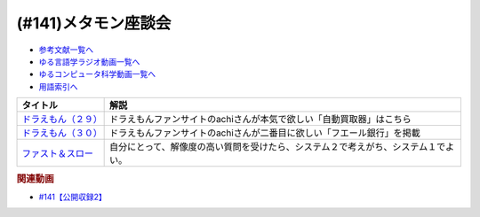 .. _メタモン座談会参考文献:

.. :ref:`参考文献:メタモン座談会 <メタモン座談会参考文献>`

(#141)メタモン座談会
=================================

* `参考文献一覧へ </reference/>`_ 
* `ゆる言語学ラジオ動画一覧へ </videos/yurugengo_radio_list.html>`_ 
* `ゆるコンピュータ科学動画一覧へ </videos/yurucomputer_radio_list.html>`_ 
* `用語索引へ </genindex.html>`_ 

.. raw:: html

  <!--ドラえもん（２９）--><a href="https://www.amazon.co.jp/%E3%83%89%E3%83%A9%E3%81%88%E3%82%82%E3%82%93%EF%BC%88%EF%BC%92%EF%BC%99%EF%BC%89-%E3%81%A6%E3%82%93%E3%81%A8%E3%81%86%E8%99%AB%E3%82%B3%E3%83%9F%E3%83%83%E3%82%AF%E3%82%B9-%E8%97%A4%E5%AD%90%E3%83%BB%EF%BC%A6%E3%83%BB%E4%B8%8D%E4%BA%8C%E9%9B%84-ebook/dp/B0114L5QBG?_encoding=UTF8&qid=1657452943&sr=8-1&linkCode=li1&tag=takaoutputblo-22&linkId=6f97b8158b93fb79adf40c513ae030df&language=ja_JP&ref_=as_li_ss_il" target="_blank"><img border="0" src="//ws-fe.amazon-adsystem.com/widgets/q?_encoding=UTF8&ASIN=B0114L5QBG&Format=_SL110_&ID=AsinImage&MarketPlace=JP&ServiceVersion=20070822&WS=1&tag=takaoutputblo-22&language=ja_JP" ></a><img src="https://ir-jp.amazon-adsystem.com/e/ir?t=takaoutputblo-22&language=ja_JP&l=li1&o=9&a=B0114L5QBG" width="1" height="1" border="0" alt="" style="border:none !important; margin:0px !important;" />
  <!--ドラえもん（３０） --><a href="https://www.amazon.co.jp/gp/product/B0114L5QIY?notRedirectToSDP=1&storeType=ebooks&linkCode=li1&tag=takaoutputblo-22&linkId=f87307ff9dbea37c1e0a1950b5a856f6&language=ja_JP&ref_=as_li_ss_il" target="_blank"><img border="0" src="//ws-fe.amazon-adsystem.com/widgets/q?_encoding=UTF8&ASIN=B0114L5QIY&Format=_SL110_&ID=AsinImage&MarketPlace=JP&ServiceVersion=20070822&WS=1&tag=takaoutputblo-22&language=ja_JP" ></a><img src="https://ir-jp.amazon-adsystem.com/e/ir?t=takaoutputblo-22&language=ja_JP&l=li1&o=9&a=B0114L5QIY" width="1" height="1" border="0" alt="" style="border:none !important; margin:0px !important;" />
  <!--ファスト＆スロー--><a href="https://www.amazon.co.jp/%E3%83%95%E3%82%A1%E3%82%B9%E3%83%88%EF%BC%86%E3%82%B9%E3%83%AD%E3%83%BC-%EF%BC%88%E4%B8%8A%EF%BC%89-%E3%83%80%E3%83%8B%E3%82%A8%E3%83%AB-%E3%82%AB%E3%83%BC%E3%83%8D%E3%83%9E%E3%83%B3-ebook/dp/B00ARDNMEQ?__mk_ja_JP=%E3%82%AB%E3%82%BF%E3%82%AB%E3%83%8A&crid=2XSDBPVPEPR3C&keywords=%E3%83%95%E3%82%A1%E3%82%B9%E3%83%88%E3%82%A2%E3%83%B3%E3%83%89%E3%82%B9%E3%83%AD%E3%83%BC&qid=1657453043&sprefix=%E3%83%95%E3%82%A1%E3%82%B9%E3%83%88%E3%82%A2%E3%83%B3%E3%83%89%E3%82%B9%E3%83%AD%E3%83%BC%2Caps%2C172&sr=8-1&linkCode=li1&tag=takaoutputblo-22&linkId=f050337a76be38c121d1130ef7427de6&language=ja_JP&ref_=as_li_ss_il" target="_blank"><img border="0" src="//ws-fe.amazon-adsystem.com/widgets/q?_encoding=UTF8&ASIN=B00ARDNMEQ&Format=_SL110_&ID=AsinImage&MarketPlace=JP&ServiceVersion=20070822&WS=1&tag=takaoutputblo-22&language=ja_JP" ></a><img src="https://ir-jp.amazon-adsystem.com/e/ir?t=takaoutputblo-22&language=ja_JP&l=li1&o=9&a=B00ARDNMEQ" width="1" height="1" border="0" alt="" style="border:none !important; margin:0px !important;" />

+-----------------------+------------------------------------------------------------------------------------+
|       タイトル        |                                        解説                                        |
+=======================+====================================================================================+
| `ドラえもん（２９）`_ | ドラえもんファンサイトのachiさんが本気で欲しい「自動買取器」はこちら               |
+-----------------------+------------------------------------------------------------------------------------+
| `ドラえもん（３０）`_ | ドラえもんファンサイトのachiさんが二番目に欲しい「フエール銀行」を掲載             |
+-----------------------+------------------------------------------------------------------------------------+
| `ファスト＆スロー`_   | 自分にとって、解像度の高い質問を受けたら、システム２で考えがち、システム１でよい。 |
+-----------------------+------------------------------------------------------------------------------------+
.. _ファスト＆スロー: https://amzn.to/3IxGSV0
.. _ドラえもん（３０）: https://amzn.to/3yz7C2X
.. _ドラえもん（２９）: https://amzn.to/3uGlK98

.. rubric:: 関連動画
* `#141【公開収録2】`_

.. _#141【公開収録2】: https://www.youtube.com/watch?v=2A8uNtJFEi8

